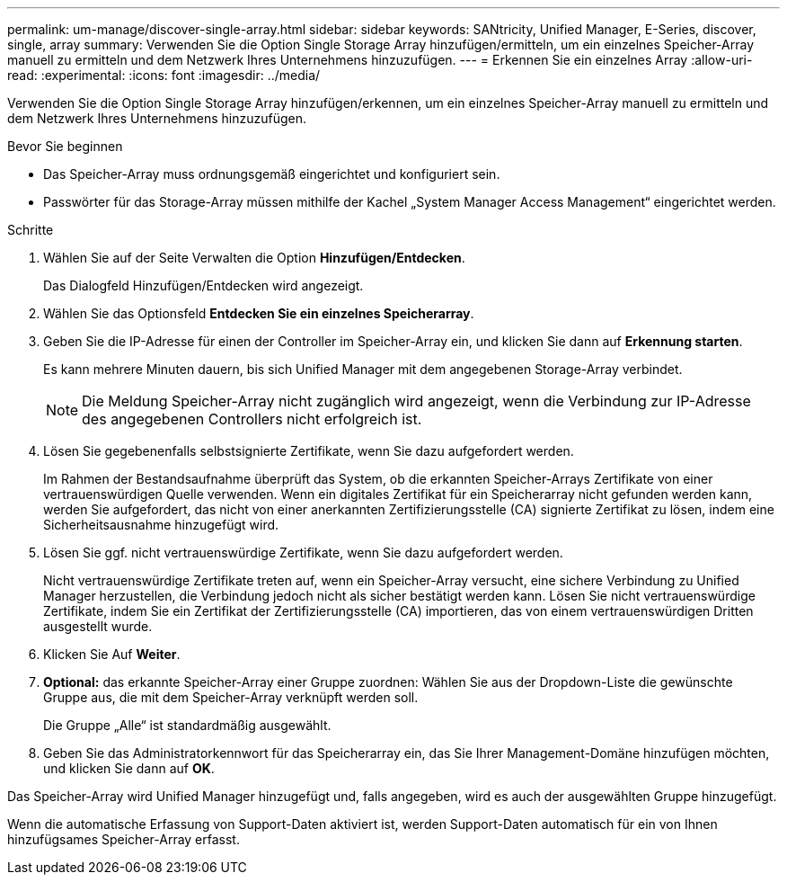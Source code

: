 ---
permalink: um-manage/discover-single-array.html 
sidebar: sidebar 
keywords: SANtricity, Unified Manager, E-Series, discover, single, array 
summary: Verwenden Sie die Option Single Storage Array hinzufügen/ermitteln, um ein einzelnes Speicher-Array manuell zu ermitteln und dem Netzwerk Ihres Unternehmens hinzuzufügen. 
---
= Erkennen Sie ein einzelnes Array
:allow-uri-read: 
:experimental: 
:icons: font
:imagesdir: ../media/


[role="lead"]
Verwenden Sie die Option Single Storage Array hinzufügen/erkennen, um ein einzelnes Speicher-Array manuell zu ermitteln und dem Netzwerk Ihres Unternehmens hinzuzufügen.

.Bevor Sie beginnen
* Das Speicher-Array muss ordnungsgemäß eingerichtet und konfiguriert sein.
* Passwörter für das Storage-Array müssen mithilfe der Kachel „System Manager Access Management“ eingerichtet werden.


.Schritte
. Wählen Sie auf der Seite Verwalten die Option *Hinzufügen/Entdecken*.
+
Das Dialogfeld Hinzufügen/Entdecken wird angezeigt.

. Wählen Sie das Optionsfeld *Entdecken Sie ein einzelnes Speicherarray*.
. Geben Sie die IP-Adresse für einen der Controller im Speicher-Array ein, und klicken Sie dann auf *Erkennung starten*.
+
Es kann mehrere Minuten dauern, bis sich Unified Manager mit dem angegebenen Storage-Array verbindet.

+
[NOTE]
====
Die Meldung Speicher-Array nicht zugänglich wird angezeigt, wenn die Verbindung zur IP-Adresse des angegebenen Controllers nicht erfolgreich ist.

====
. Lösen Sie gegebenenfalls selbstsignierte Zertifikate, wenn Sie dazu aufgefordert werden.
+
Im Rahmen der Bestandsaufnahme überprüft das System, ob die erkannten Speicher-Arrays Zertifikate von einer vertrauenswürdigen Quelle verwenden. Wenn ein digitales Zertifikat für ein Speicherarray nicht gefunden werden kann, werden Sie aufgefordert, das nicht von einer anerkannten Zertifizierungsstelle (CA) signierte Zertifikat zu lösen, indem eine Sicherheitsausnahme hinzugefügt wird.

. Lösen Sie ggf. nicht vertrauenswürdige Zertifikate, wenn Sie dazu aufgefordert werden.
+
Nicht vertrauenswürdige Zertifikate treten auf, wenn ein Speicher-Array versucht, eine sichere Verbindung zu Unified Manager herzustellen, die Verbindung jedoch nicht als sicher bestätigt werden kann. Lösen Sie nicht vertrauenswürdige Zertifikate, indem Sie ein Zertifikat der Zertifizierungsstelle (CA) importieren, das von einem vertrauenswürdigen Dritten ausgestellt wurde.

. Klicken Sie Auf *Weiter*.
. *Optional:* das erkannte Speicher-Array einer Gruppe zuordnen: Wählen Sie aus der Dropdown-Liste die gewünschte Gruppe aus, die mit dem Speicher-Array verknüpft werden soll.
+
Die Gruppe „Alle“ ist standardmäßig ausgewählt.

. Geben Sie das Administratorkennwort für das Speicherarray ein, das Sie Ihrer Management-Domäne hinzufügen möchten, und klicken Sie dann auf *OK*.


Das Speicher-Array wird Unified Manager hinzugefügt und, falls angegeben, wird es auch der ausgewählten Gruppe hinzugefügt.

Wenn die automatische Erfassung von Support-Daten aktiviert ist, werden Support-Daten automatisch für ein von Ihnen hinzufügsames Speicher-Array erfasst.
